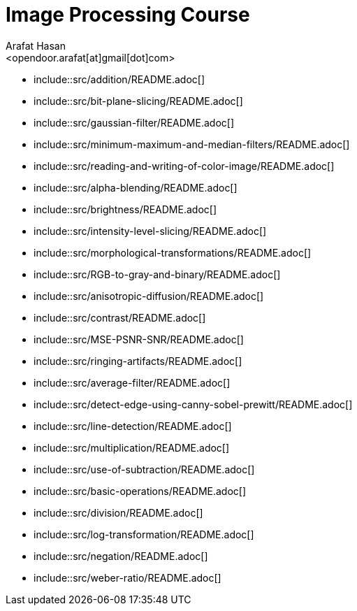 :Author:    Arafat Hasan
:Email:     <opendoor.arafat[at]gmail[dot]com>
:Date:      August 29, 2020
:Revision:  v1.0
:sectnums:
:toc: macro
:toc-title: Table of Content 
:toclevels: 3
:doctype: book


Image Processing Course
=======================


- include::src/addition/README.adoc[]
- include::src/bit-plane-slicing/README.adoc[]
- include::src/gaussian-filter/README.adoc[]
- include::src/minimum-maximum-and-median-filters/README.adoc[]
- include::src/reading-and-writing-of-color-image/README.adoc[]
- include::src/alpha-blending/README.adoc[]
- include::src/brightness/README.adoc[]
- include::src/intensity-level-slicing/README.adoc[]
- include::src/morphological-transformations/README.adoc[]
- include::src/RGB-to-gray-and-binary/README.adoc[]
- include::src/anisotropic-diffusion/README.adoc[]
- include::src/contrast/README.adoc[]
- include::src/MSE-PSNR-SNR/README.adoc[]
- include::src/ringing-artifacts/README.adoc[]
- include::src/average-filter/README.adoc[]
- include::src/detect-edge-using-canny-sobel-prewitt/README.adoc[]
- include::src/line-detection/README.adoc[]
- include::src/multiplication/README.adoc[]
- include::src/use-of-subtraction/README.adoc[]
- include::src/basic-operations/README.adoc[]
- include::src/division/README.adoc[]
- include::src/log-transformation/README.adoc[]
- include::src/negation/README.adoc[]
- include::src/weber-ratio/README.adoc[]
